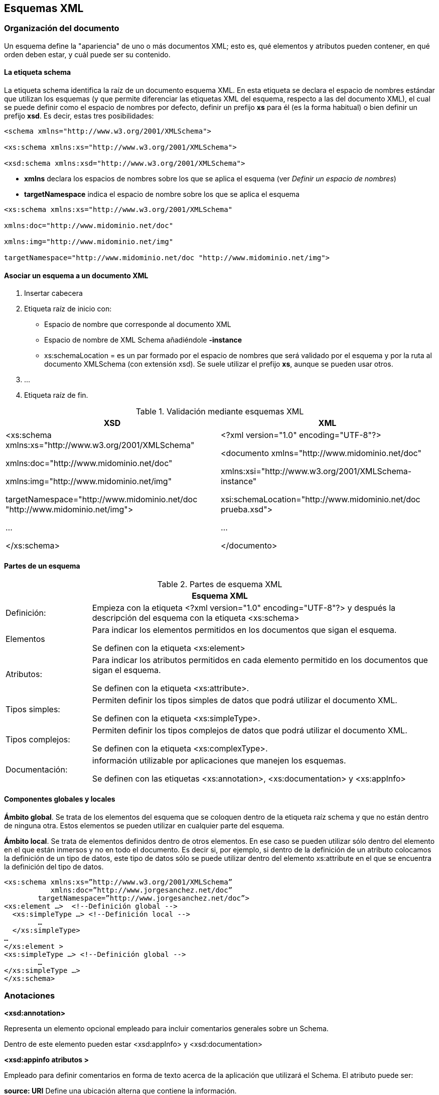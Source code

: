 == Esquemas XML

=== Organización del documento

Un esquema define la "apariencia" de uno o más documentos XML; esto es, qué elementos y atributos pueden contener, en qué orden deben estar, y cuál puede ser su contenido.

==== La etiqueta schema 
La etiqueta schema identifica la raíz de un documento esquema XML. En esta etiqueta se declara el espacio de nombres estándar que utilizan los esquemas (y que permite diferenciar las etiquetas XML del esquema, respecto a las del documento XML), el cual se puede definir como el espacio de nombres por defecto, definir un prefijo *xs* para él (es la forma habitual) o bien definir un prefijo *xsd*. Es decir, estas tres posibilidades:

[source, xsd]
----
<schema xmlns="http://www.w3.org/2001/XMLSchema">

<xs:schema xmlns:xs="http://www.w3.org/2001/XMLSchema">

<xsd:schema xmlns:xsd="http://www.w3.org/2001/XMLSchema">
----

- *xmlns* declara los espacios de nombres sobre los que se aplica el esquema (ver _Definir un espacio de nombres_)
- *targetNamespace* indica el espacio de nombre sobre los que se aplica el esquema

[EXAMPLE]
====
[source, xsd]
----
<xs:schema xmlns:xs="http://www.w3.org/2001/XMLSchema"

xmlns:doc="http://www.midominio.net/doc"

xmlns:img="http://www.midominio.net/img"

targetNamespace="http://www.midominio.net/doc "http://www.midominio.net/img">
----
====


==== Asociar un esquema a un documento XML

1. Insertar cabecera
2. Etiqueta raíz de inicio con:
- Espacio de nombre que corresponde al documento XML
- Espacio de nombre de XML Schema añadiéndole *-instance*
- xs:schemaLocation = es un par formado por el espacio de nombres que será validado por el esquema y por la ruta al documento XMLSchema (con extensión xsd). Se suele utilizar el prefijo *xs*, aunque se pueden usar otros. 
3. ...
4. Etiqueta raíz de fin.


.Validación mediante esquemas XML
[options="header", width=100%, cols=2*^, cols = "1,1"]
|====
|XSD|XML
|<xs:schema xmlns:xs="http://www.w3.org/2001/XMLSchema"

xmlns:doc="http://www.midominio.net/doc"

xmlns:img="http://www.midominio.net/img"

targetNamespace="http://www.midominio.net/doc "http://www.midominio.net/img"> 

...

</xs:schema>
| <?xml version="1.0" encoding="UTF-8"?>

<documento xmlns="http://www.midominio.net/doc"

xmlns:xsi="http://www.w3.org/2001/XMLSchema-instance"

xsi:schemaLocation="http://www.midominio.net/doc prueba.xsd"> 

...

</documento>
|====

==== Partes de un esquema

.Partes de esquema XML
[options="header", width=100%, cols=2*^, cols = "1,4"]
|====
2+|Esquema XML
|Definición:|Empieza con la etiqueta <?xml version="1.0" encoding="UTF-8"?> y después la descripción del esquema con la etiqueta <xs:schema> 
|Elementos|Para indicar los elementos permitidos en los documentos que sigan el esquema.

Se definen con la etiqueta <xs:element>
|Atributos:|Para indicar los atributos permitidos en cada elemento permitido en los documentos que sigan el esquema.

Se definen con la etiqueta <xs:attribute>.
|Tipos simples:|Permiten definir los tipos simples de datos que podrá utilizar el documento XML. 

Se definen con la etiqueta <xs:simpleType>.
|Tipos complejos:|Permiten definir los tipos complejos de datos que podrá utilizar el documento XML.

Se definen con la etiqueta <xs:complexType>.
|Documentación:|información utilizable por aplicaciones que manejen los esquemas.

Se definen con las etiquetas <xs:annotation>, <xs:documentation> y <xs:appInfo>
|====


==== Componentes globales y locales

*Ámbito global*. Se trata de los elementos del esquema que se coloquen dentro de la etiqueta raíz schema y que no están dentro de ninguna otra. Estos elementos se pueden utilizar en cualquier parte del esquema.

*Ámbito local*. Se trata de elementos definidos dentro de otros elementos. En ese caso se pueden utilizar sólo dentro del elemento en el que están inmersos y no en todo el documento. Es decir si, por ejemplo, si dentro de la definición de un atributo colocamos la definición de un tipo de datos, este tipo de datos sólo se puede utilizar dentro del elemento xs:attribute en el que se encuentra la definición del tipo de datos.



[EXAMPLE]
====
[source, xsd]
----
<xs:schema xmlns:xs=”http://www.w3.org/2001/XMLSchema”
           xmlns:doc=”http://www.jorgesanchez.net/doc”
        targetNamespace=”http://www.jorgesanchez.net/doc”> 
<xs:element …>  <!--Definición global -->
  <xs:simpleType …> <!--Definición local -->
	…
  </xs:simpleType>
…
</xs:element >
<xs:simpleType …> <!--Definición global -->
	…
</xs:simpleType …>
</xs:schema>
----
====


=== Anotaciones

*<xsd:annotation>*

Representa un elemento opcional empleado para incluir comentarios generales sobre un Schema.

Dentro de este elemento pueden estar <xsd:appInfo> y <xsd:documentation>

*<xsd:appinfo atributos >*

Empleado para definir comentarios en forma de texto acerca de la aplicación que utilizará el Schema. El atributo puede ser:

====
*source: URI*   Define una ubicación alterna que contiene la información.
====

*<xsd:documentation atributos>*

Empleado para definir comentarios en forma de texto para el Schema. El atrib puede ser:

====
*source: URI*   Define una ubicación alterna que contiene información.

*xml:lang: valor* Declara el idioma en la que está definido el comentario (valor).
====


*xsd:documentation*
Para añadir documentación a nuestro Esquema XML y hacerlo más legible y descifrable.
La información proporcionada no se utiliza en la validación.

[source, xsd]
----
<xsd:annotation>
  <xsd: applnfo >
    Escribimos las anotaciones en si.
  </xsd: appInfo >
  <xsd:documentation>
    Escribimos las anotaciones en si.
  </xsd:documentation>
</xsd:annotation>
----

=== Declaraciones de elementos 
En XML Schema la definición de un elemento XML se realiza mediante la etiqueta element. sintaxis:


[source, xsd]
----
<xs:element
	name=”nombre del elemento”
	type=”tipo global de datos”
	minOccurs=”número mínimo de veces”
	maxOccurs=”máximo número de veces”
	fixed=”valor fijo”
	default=”valor por defecto”
>
----

[EXAMPLE]
====
[source, xsd]
----
<xs:schema xmlns:xs=”http://www.w3.org/2001/XMLSchema”> 
    <xs:element name=”descripción” type=”xs:string” /> 
</xs:schema>
----
====

* *name:* es el nombre del elemento

* *type*: el tipo de elemento. XML Schema define dos tipos de elementos:

** *Tipos simples*: son elementos que sólo pueden contener datos carácter pueden incluir otros elementos ni tampoco atributos. 

** *Tipos complejos*: estos elementos pueden incluir otros elementos y/o atributos. Pueden contener los siguientes elementos:

*** *<xsd:sequence>* indica una secuencia de elementos que tienen que aparecer en el documento XML. Deben aparecer todos, y en el mismo orden en que se especifican.

*** *</xs:any>* indica que puede haber cualquier tipo de elemento del grupo del elemento declarado

*** *</xs:anyAttribute>* indica la presencia de cualquier atributo dentro de un elemento

*** *</xs:choice>* se especifica una lista de elementos alternativos para incluirse en determinado elemento

* *minOccurs* y *maxOccurs* (Opcionales): estos dos atributos indican el mínimo (m- nOccurs) y máximo (maxOccurs) número de ocurrencias del elemento. El valor por defecto para ambos atributos es 1. Si se quiere indicar que el elemento puede aparecer un número ilimitado de veces, el atributo maxOccurs tomará el valor "unbounded"

* *fixed* (Opcional): especifica un valor fijo para el elemento. 

* *default* (Opcional): especifica un valor por defecto para el elemento.

[EXAMPLE]
====
[source, xsd]
----
<xs:schema xmlns:xs="http://www.w3.org/2001/XMLSchema">
  <xs:element name="producto">
    <xs:complexType>
      <xs:sequence>
        <xs:element name="nombre" type="xs:string"/>
        <xs:element name="descripcion" type="xs:string"/>
        <xs:choice>
          <xs:element name="precio" type="xs:decimal"/>
          <xs:element name="descuento" type="xs:decimal"/>
        </xs:choice>
        <xs:any minOccurs="0" maxOccurs="unbounded" processContents="skip"/>
      </xs:sequence>
        <xs:attribute name="codigo" type="xs:int" use="required"/>
    </xs:complexType>
  </xs:element>
</xs:schema>
----
====


==== Declaraciones globales de los elementos


El atributo ref hace referencia a un atributo global, que puede estar definida en otro fichero xsd, al que se referencia mediante un espacio de nombres.
Se les debe llamar o hacer referencia en el orden en que aparecen en el documento XML.

La sintaxis de una declaración local que hace referencia a un elemento global:

[source, xsd]
----
<xsd:element ref = "etiqueta" cardinalidad/> 
----

* *etiqueta:* es el nombre del elemento declarado globalmente.

* *cardinalidad:* especifica cuántas veces puede aparecer el elemento en ese puntoPara ello de utilizan los atributos _minOccurs_ y _maxOccurs_. Estos atributos son opcionales:

[source, xsd]
----
<xsd:element ref="etiqueta" minOccurs="valor" maxOccurs="valor" />
----

Esta definición deberá aparecer en cada secuencia, conjunto de opciones, grupo desordenado o definición con nombre en la que aparezca el elemento.

Se necesita el elemento *<xsd:import>* dentro del esquema.  
Sintaxis:

[source, xsd]
----
<xsd:import namespace = "espacio_al_que_hace_referencia" schemaLocation = "ruta_del_documento">
----

==== Declaración de un elemento basado en un tipo complejo
Para declarar un elemento de tipo complejo utilizamos la sintaxis:

<xsd:element name="nombre" type="etiqueta">

[EXAMPLE]
====
[source, xsd]
----
<xsd:schema xmlns:xsd="http://www.w3.org/2001/XMLSchema">
  <xsd:element name="persona">
    <xsd:complexType>
      <xsd:sequence>
        <xsd:element name="nombre" type="xsd:string"/> 
        <xsd:element name="apellidos" type="xsd:string"/> 
        <xsd:element name="edad" type="xsd:integer"/>
      </xsd:sequence>
    </xsd:complexType>
  </xsd:element>
  <xsd:element name="Pedro" type="persona"/>
</xsd:schema>
----
====

==== Elementos con tipos complejos anónimos
Si no se quiere reutilizar un tipo complejo, puede ser más fácil crear un tipo complejo anónimo en la declaración del elemento, utilizando la siguiente sintaxis:

[source, xsd]
----
<xsd:element name="etiqueta">
----

- *etiqueta* es el nombre del elemento que se declara.


=== Declaraciones de atributos
La sintaxis es:

[source,xsd]
----
<xs:attribute
	  name=”nombre del elemento”
	  type=”tipo simple"
	  use="valor" <!-- prohibited, optional o required -->
    default=”valor por defecto”
	  fixed=”valor fijo”
/>
----


- *name:* es el nombre del atributo.

- *type:* el tipo del atributo. Los atributos sólo pueden contener tipos simples.

- *use* (Opcional): puede tomar uno de los siguientes valores:

* *required:* el atributo debe aparecer en el documento XML.

* *optional:* el atributo puede aparecer o no aparecer en el documento XML. Es es el valor por defecto.

* *prohibited:* el atributo no debe aparecer en el documento XML.

- *default* (Opcional): si el atributo no aparece en el documento XML, se le asigna el valor especificado en el atributo "default". Los valores por defecto sólo tienen sentido si el atributo es opcional, de lo contrario tendremos un error.

- *fixed* (Opcional): define un valor fijo para el atributo.

* Si el valor del atributo está presente en la instancia del documento XML, el valor debe ser el mismo que el que indica el atributo "fixed".

* Si el atributo no está presente en el documento XML, se le asigna el valor contenido en el atributo "fixed".

Los valores de los atributos *"default"* y *"fixed"* son excluyentes, por lo tanto habrá un error si una declaración contiene ambos

[NOTE]
====
Solo los elementos de tipo compuesto pueden contener atributos
====

Las declaraciones de atributos para un elemento deben aparecer siempre al final del bloque delimitado por la etiqueta de inicio *<xsd:complexType>* y la de fin *</xsd:complexType>*, después de las especificaciones de todos los demás com- ponentes. Es decir, los elementos *<xsd:attribute>* deben venir después del grupo *<xsd:sequence>*, *<xsd:choice>* o *<xsd:all>* que forma el cuerpo de un elemento.

Para añadir atributos a elementos que contienen sólo texto, se genera un nue vo tipo complejo a partir de uno simple, dándole al elemento *<xsd:complexType>* un elemento hijo *<xsd:simpleContent>* en vez de un elemento *<xsd:sequence>*, *<xsd:choice>* o *<xsd:all>*.

El elemento *<xsd:simpleContent>* tiene un elemento hijo *<xsd:extensión>*, cuyo atributo base identifica el tipo simple a extender (como xsd:string). Los atributos *<xsd:attribute>* se sitúan dentro del elemento *<xsd:extension>*.

*<xsd:extension>* permite añadir atributos a los tipos simples por extensión


[EXAMPLE]
====
[source, xml]
----
<xsd:element name = "elementobase">
  <xsd:complexType>
    <xsd:simpleContent>
      <xsd:extension base="xsd:string">
        <xsd:attribute name="atributobase" default="22"/>
      </xsd:extension>
    </xsd:simpleContent>
  </xsd:complexType>
</xsd:element>
----
====

En este ejemplo definimos el elemento "elementobase" de tipo complejo, pero al usar el elemento *<xsd:simpleContent>* estamos diciendo que el contenido de "elementobase" tiene que ser sólo datos texto. Sin embargo, este elemento sí tiene un atributo.

Esto se especifica definiendo el elemento *"xsd:simpleContent"* como una extensión del tipo base *"xsd:string"* a la que se le añade el atributo "atributobase", cuyo valor por defecto es "22". También es posible definir tipos derivados de los tipos complejos definidos por el usuario, utilizando estos mismos mecanismos.




=== Definición de tipos simples
==== Tipos string

- *xsd:string:* secuencia de longitud finita de caracteres.

- *xsd:normalizedString:* Una cadena que no contiene tabuladores, ni retornos de carro, ni saltos de línea.

- *xsd:token:* Una cadena sin espacios en blanco iniciales ni finales, sin tabuladores, sin saltos de línea, y sin más de un espacio en blanco consecutivo.

- *xsd:anyURI:* una uri estándar de Internet

- *xsd:NOTATION:* declara enlaces a contenido externo no-XML.

- *xsd:language:* Nombres válidos de idiomas según xml_lang (en, en-GBen-US, fr, spetc)

- *xsd:Name:* Un nombre XML, que puede contener ":" (pero no se le da a este carácter ningún significado) Se puede usar como un nombre de tipo de elemento o nombre de atributo. El tipo de caracteres que permite coincide con NMTOKEN.

- *xsd:QName:* Un nombre con prefijo.

- *xsd:NCName:* Un nombre sin ningún carácter ":"


[EXAMPLE]
====
[source, xsd]
----
<xsd:attribute name="pareja" type="xsd:QName"/>

<sitio direccion="Juan:Juana" />
----
====

==== Tipos numéricos

- *xsd:decimal:* Un elemento con tipo simple decimal puede ser cualquier número positivo o negativo.

- *xsd:float:* número de punto flotante de 32 bits de precisión simple.

- *xsd:double:* número de punto flotante de 64 bits de doble precisión.

- *xds:integer:* cualquier número positivo negativo sin decimales.

- *xsd:positiveInteger:* Entero estrictamente mayor que cero

- *xsd:unsignedLong:* Entero sin signo de ocho bytes 

- *xsd:nonNegativeInteger:* Entero mayor o igual que cero

- *xsd:byte:* Entero de 1 byte en complemento a dos

- *xsd:unsignedInt:* Entero sin signo de cuatro bytes

- *xsd:unsignedShort:* Entero sin signo de dos bytes

- *xsd:unsignedByte:* Entero sin signo de un byte

- *xsd:short:* Entero de 2 bytes en complemento a dos

- *xsd:int:* Entero de 4 bytes en complemento a dos

- *xsd:long:* Entero de 8 bytes en complemento a dos

- *xsd:negativelntegerEntero* estrictamente menor que cero

- *xsd:nonPositivelnteger:* Entero menor o igual que cero


[EXAMPLE]
====
[source, xsd]
----
<xsd:element name="distancia" type="xsd:double"/>

<distancia>7.8765</distancia>
----
====

==== Tipos binario codificado

- *xsd:boolean:* toma los valores "true" o "false".

- *xsd:hexBinary:* Codifica cada byte de la entrada como dos dígitos hexadecimales (usa sólo los dígitos 0-9 y las letras A-F).

- *xsd:base64Binary:* datos binarios codificados en base 64.


[EXAMPLE]
====
[source, xsd]
----
<xsd:attribute name="direcciondememoria" type="xsd:hexBinary"/>

<variable direcciondememoria ="AEF43">aux</variable>
----
====

==== Tipos de fecha/hora

- *xsd:duration:* duración de tiempo.

- *xsd:dateTime:* instante de tiempo específico, usando calendario gregoriano, en formato "YYYYMM-DDThh:mm:ss".

- *xsd:date:* fecha específica del calendario gregoriano, en formato "YYYY-MM-DD"

- *xsd:time:* una hora determinada, en formato "hh:mm:ss"

- *xsd:gYearMonth:* un año y mes del calendario gregoriano.

- *xsd:gYear:* año del calendario gregoriano.

- *xsd:gMonthDay:* día y mes del calendario gregoriano.

- *xsd:gMonth:* un mes del calendario gregoriano.

- *xsd:gDay:* una fecha del calendario gregoriano (día).


[EXAMPLE]
====
[source, xsd]
----
<xsd:element name="cronometro" type="xsd:dateTime"/>

<cronometro>2004-02-24T11:27:00</cronometro>
----
====


==== Valores para atributos

Hay unos tipos simples, que se aplican exclusivamente a los *atributos*. Estos son:

- *xsd:NMTOKENS:* Atributo Cadena de caracteres. Mismos caracteres que NMTOKEN más espacio en blanco.

- *xsd:NMTOKEN:* Atributo Cadena de caracteres. Sólo puede contener letras, dígitos, punto [.], guión [ - ], subrayado [_] y dos puntos [:]

- *xsd:NOTATION:* definición de una notación para describir el formato de datos no XML dentro de un documento XML (ej: GIF, jpeg, pdf, etc.)

- *xsd:ENTITY:* Atributo con una entidad no procesable. Permiten incluir contenido no-XML en un documento XML.

- *xsd:ENTITIES:* Lista de nombres tipo ENTITY separados por comas.

- *xsd:ID:* atributo que es único entre los atributos de tipo ID y elementos

- *xsd:IDREF:* Cualquier nombre XML que se usa como valor de un atributo o elemento de tipo ID situado en cualquier otro lugar del documento

- *xsd:IDREFS:* Tipo atributo. Lista de nombres separados por comas que se usan como valores de un atributo o elemento de tipo ID situado en cualquier otro lugar del documento.


==== Tipos simples personalizados

===== Limitación de valores numéricos

- *maxInclusive:* Máximo valor que puede tomar el número; por ejemplo, si maxinclusive vale 6, el número tiene que ser menor o igual que 6.

- *maxExclusive:* El número debe ser menor que este valor; por ejemplo, si maxExclusive vale 6, el número debe ser menor que 6.

- *minInclusive:* Minimo valor que puede tomar el número; por ejemplo, si mininclusive vale 6, el número tiene que ser mayor o igual que 6.

- *minExclusive:* El número debe ser mayor que este valor; por ejemplo, si minExclusive vale 6 el número debe ser mayor que 6.

- *totalDigits:* Número total de dígitos en el número, incluyendo los enteros y los decimales

- *fractionDigits:* Número de cifras decimales.

[EXAMPLE]
====
[source, xsd]
----
<xsd:element name="anno">
  <xsd:simpleType>
    <xsd:restriction base="xsd:integer">
      <xsd:maxInclusive value="1900" />
      <xsd:minInclusive value="2100" />
    </xsd:restriction>
  </xsd:simpleType>
<xsd:element>
----
====

Para forzar la precisión de los valores en los números podríamos usar:

* *<xsd:precision>* establece el límite superior a la cantidad total de dígitos que puede tener un número.

* *<xsd:scale>* establece el máximo número de dígitos a la derecha del punto decimal


[EXAMPLE]
====
[source, xsd]
----
<xsd:element name="precio">
  <xsd:simpleType>
    <xsd:restriction base="xsd:decimal">
      <xsd:precision value="6" />
      <xsd:scale value="2"/>
    </xsd:restriction>
  </xsd:simpleType>
</xsd:element>

<!-- Documento XML válido

<precio>123.6</precio>
<precio>326</precio>

Documento XML no válido

<precio>7.876</precio>
<precio>.876</precio> -->
----
====


===== Limitación de la longitud de los strings

- *length:* Número de caracteres de un valor de tipo string. Para listas se refiere al número de elementos en la lista. Para valores binarios se refiere al número de octetos. No se puede aplicar a los tipos "integer", "float" o "double".

- *minLength y maxLength:* Valor mínimo y máximo respectivamente para la faceta "length".

- *pattern:* Formato que debe tener el valor, especificado mediante una *expresión regular* tradicional.

- *whiteSpace:* Controla la forma que tendrá el contenido de este dato una vez haya sido procesado; puede tomar los siguientes valores:

* *"preserve":* Los datos no se modifican, quedan tal y como aparecen escritos.

* *"replace":* Los tabuladores, saltos de línea y retornos de carro son sustituidos por espacios.

* *"collapse":* Hace lo mismo que "replace", pero además sustituyen los espacios múltiples contiguos por un solo espacio.

- *<xsd:enumeration>:* Permite crear un tipo de enumerado. Conjunto de posibles valores que puede tomar el dato.

==== Creación de listas

Los tipos simples vistos hasta ahora contienen solo un item por elemento, es decir un único número, fecha o cadena. Si necesitamos que el elemento contenga una lista de items separados por un espacio en blanco, XML Schema tiene el tipo *<xsd:list>* para hacerlo.

Podemos limitar el tamaño de la lista agregando *<xsd:lenght value="valor">*

Podemos establecer un rango al número de elementos, usando: *<xsd:minLenght value=valor"/>* y *<xsd:maxLenght value="valor"/>*


[EXAMPLE]
====
[source, xsd]
----
<xsd:element name="talla">
  <xsd:simpleType>
    <xsd:list itemType="xsd:string"/>
      <xsd:minLenght value="2" />
      <xsd:maxLenght value="5" />
    </xsd:list>
  </xsd:simpleType>
</xsd:element>
----
====


==== Combinación de tipos simples

Podemos combinar varios tipos simples en un único tipo más complejo. Para ello usamos un nuevo elemento de Esquema XML: <xsd:unión>. Con este atributo, indi- camos los distintos tipos de valores que puede tener un elemento o atributo.

[EXAMPLE]
====
[source, xsd]
----
<xsd:element name="fecha">
  <xsd:simpleType>
    <xsd:union>
      <xsd:simpleType>
      <xsd:restriction base="xsd:string">
          <xsd:enumeration value="hoy"/>
          <xsd:enumeration value="ayer"/>
          <xsd:enumeration value="mañana"/>
        </xsd:restriction>
      </xsd:simpleType>
      <xsd:simpleType>
        <xsd:restriction base=" sd:date"/>
      </xsd:simpleType>
    </xsd:union>
  </xsd:simpleType>
</xsd:element>
----
====

==== Tipos simples personales reutilizables

Hay un medio para definir un tipo simple y reutilizarlo una y otra vezTodo lo que se tiene que hacer es crear un tipo simple que no esté dentro de un *<xsd:element>* y darle un nombre.

[EXAMPLE]
====
[source, xsd]
----
<xsd:simpleType name="numTelefono">
  <xsd:restriction base="xsd:string">
    <xsd:pattern value="/^\d{9}$/"/>
  </xsd:restriction>
</xsd:simpleType>
</xsd:element name="fijo" type="numTelefono"/>
</xsd:element name="movil" type="numTelefono"/>
</xsd:element name="fax" type="numTelefono"/> 
----
====



=== Tipos complejos
Pueden contener cualquier combinación de contenido de elementos, información de caracteres y atributos

La forma más sencilla de crear un nuevo tipo es crear un elemento complexTyp mediante la siguiente sintaxis:

[source. xsd]
----
<xsd:complexType name="nombredeltipocomplejo">
----

- *name* es nombre que se asigna el nuevo tipo.

==== Expresiones regulares

En algunas ocasiones se necesita que los datos se ajusten a un patrón determinado como un código postal, una fecha larga, un teléfono, un nombre de usuario o cualquier otro tipo.

Para crear ese patrón, puede usarse un lenguaje especial llamado "expresión regular" que establece dónde pueden aparecer un tipo determinado de caracteres y en qué orden.

Las expresiones regulares describen un conjunto de elementos que siguen un patrón. 


===== Sintaxis de las expresiones regulares

[width=100%, cols=3*^, cols = "1, 4, 6"]
|====
|^|Principio de entrada o línea|Indica que las cadenas deberán comenzar por el siguiente carácter
^a La cadena debe empezar por a minúscula.
|$|Fin de entrada o línea.|Indica que la cadena debe terminar por el elemento precedido al dólar.
$a La cadena debe terminar por a minúscula.
|.|Cualquier carácter individual.|Indica que puede haber cualquier carácter individual salvo el de salto de línea
|*|El carácter anterior 0 o más veces.|Indica que el carácter anterior se puede repetir 0 o s veces.
|+|El carácter anterior 1 o más veces.|Indica que el carácter anterior se puede repetir una o más veces
|?|El carácter anterior una vez como máximo.|Indica que el carácter anterior se puede repetir cero o una vez
|x\|y|x o y|La barra vertical indica que puede ser el carácter x o el y
|{n}|n veces el carácter anterior. |El carácter anterior a las llaves tiene que aparecer n veces.
|{n,m}|Entre n y m veces el carácter anterior.|El carácter anterior a las llaves tiene que aparecer como mínimo n y como máximo m veces.
|[abc]|Cualquier carácter de los corchetes.|En la cadena puede aparecer cualquier carácter que esté incluido en los corchetes. Además, podemos especificar rangos de caracteres que sigan un orden. Si se es- pecifica el rango [a-z] equivaldría a incluir todas las letras minúsculas del abecedario.
|[Aabc]|Un carácter que no esté en los corchetes.|En la cadena pueden aparecer todos los caracteres que no estén incluidos en los corchetes.También podemos especificar rangos de caracteres como en el punto anterior
|\b|Fin de palabra.|Indica que tiene que haber un fin de palabra o retorno de carro.
|\B|No fin de palabra.|Indica cualquiera que no sea un límite de palabra
|\d|Cualquier carácter dígito.|Indica que puede haber cualquier carácter numérico, de 0 a 9.
|\D|Carácter que no es dígito.|Indica que puede haber cualquier carácter siempre que no sea numérico.
|\f|Salto de página.|Indica que tiene que haber un salto de página.
|\n|Salto de línea.|Indica que tiene que haber un salto de línea.
|\r|Retorno de carro.|Indica que tiene que haber un retorno de carro.
|\s|Cualquier espacio en blanco.|Indica que tiene que haber un carácter individual de espacio en bland tabulaciones, saltos de página o saltos de línea.
|\S|Carácter que no sea blanco.|Indica que tiene que haber cualquier carácter individual que no sea un espacio blanco.
|\t|Tabulación|Indica que tiene que haber cualquier tabulación
|\w|Carácter alfanumérico.|Indica que puede haber cualquier carácter alfanumérico.
|\W|Carácter que no sea alfanumérico.|Indica que puede haber cualquier carácter que no sea alfanumérico
|====

[source, xml]
----
<!--Una expresión regular para validar un número de teléfono móvil sería: -->

!\^[6]\d{8}$/
----


=== Elementos vacíos

Para indicar que un elemento es vacío basta con no indicar sus valores e indicar el nombre del elemento sin indicar tipo de datos alguno.

[source, xsd]
----
<xs:element name="alumno" >
    <xs:complexType>
        <xs:attribute name="nota" type="xs:string"/>
    </xs:complexType>
</xs:element>
----

En este caso el elemento _alumno_ sólo dispone de un atributo llamado _nota_, no será posible meter ningún contenido en la etiqueta de _alumno_. Si no deseamos atributos (aunque es muy extraño), entonces simplemente no habrá etiquetas attribute (pero sí todas las demás).


=== Uso de grupos

==== Grupo de elementos
Si en una colección de elementos aparecen juntos en varios lugares del documento XML, se pueden agrupar todos en uno para que sea más fácil referirse a ellos. Este grupo de elementos tiene que estar declarado a nivel de la raíz para poder ser referenciado cualquier cantidad de veces.

[source, xsd]
----
<xsd:group name="etiqueta">
----

*etiqueta* es la nombre que identificará a este grupo en cualquier parte del documento.

Mediante *<xsd:group>* es posible definir un grupo de elementos para ser empleados en otro elemento *<complexType>* o *<simpleType>*.


[EXAMPLE]
====
[source, xsd]
----
<xsd:group name="persona">
  <xsd:sequence>
    <xsd:element ref="nombre"/>
    <xsd:element ref="localidad"/>
    <xsd:element ref="provincia"/>
    <xsd:element ref="correo" minOccurs="0" maxOccurs="unbounded"/>
    <xsd:element ref="telefono" minOccurs="0" maxOccurs="2"/>
    <xsd:element ref="edad"/>
  </xsd:sequence>
</xsd:group>

<xsd:complexType name="alumnoDefinicion">
  <xsd:group ref="persona"/>
  <xsd:attribute name="id" type="xsd:integer" use="required"/> 
  <xsd:attribute name="nota" type="xsd:string"/>
</xsd:complexType> <xsd:element name="alumno" type="alumnoDefinicion"/>
----

[source, xml]
----
<alumno>
  <nombre>Miguel Dueñas Suarez</nombre>
  <localidad>Guadix</localidad>
  <provincia>Granada</provincia>
  <correo>miguel@gmail.net<correo/>
  <telefono>958 77 33 22</telefono>
  <edad>27</edad>
</alumno>
----
====

==== Grupo de atributos

[source, xsd]
----
<xsd:attributegroup name="etiqueta">
----


*etiqueta* es el nombre que identificará a este grupo en cualquier parte del documento.

Mediante *<xsd: attributegroup>* es posible definir un grupo de atributos para ser empleados en otro elemento.

La declaración de un grupo de atributo es equivalente a una de elementos. La referencia a un grupo de atributos o de elementos se hace igual que para elementos y atributos individuales, usando el atributo _ref_ a grupos ya definidos


[EXAMPLE]
====
[source, xsd]
----
<xsd:attributeGroup name="caracteristicas">
  <xsd:attribute name="id" type="xsd:integer" use="required"/>
    <xsd:attribute name="edad" type="xsd:integer"/>
    <xsd:attribute name="nota" type="xsd:decimal"/>
  </xsd:attributeGroup>
<xsd:complexType name="definicionatributos">
  <xsd:attributeGroup ref="caracteristicas"/>
</xsd:complexType>
<xsd:group name="persona">
  <xsd:sequence>
    <xsd:element ref="nombre"/>
    <xsd:element ref="localidad"/>
    <xsd:element ref="provincia"/>
    <xsd:element ref="correo" minOccurs="0maxOccurs="unbounded"/>
    <xsd:element ref="telefono" minOccurs="0" maxOccurs="2"/> 
  </xsd:sequence>
</xsd:group>
<xsd:complexType name="alumnoDefinicion">
  <xsd:group ref="persona"/>
  <xsd:attribute ref="definicionatrubutos"/> 
  <xsd:attribute name="nota" type="xsd:string"/>
</xsd:complexType>
<xsd:element name="alumno" type="alumnoDefinicion"/>
----

[source, xml]
----
<alumno id="765" edad="23" nota="6.9"> 
  <nombre>Miguel Dueñas Suárez</nombre> 
  <localidad> Guadix</localidad> 
  <provincia>Granada</provincia>
  <correo>miguel@gmail.net<correo/>
  <teléfono>958 77 33 22</teléfono> 
</alumno>
----
====


=== Inclusión de declaraciones externas 

Para incluir un esquema externo completo, debemos emplear el *<xsd:include>* con la siguiente sintaxis:

[source, xsd]
----
<xsd:include schemaLocation="nombrearchivo.xsd"/>
----

*nombrearchivo.xsd*, es el archive de esquema a incluir.

El usar este elemento de esquema XML, es como copiar y pegar el código desde un archivo externo al nuestro; una inclusión completa.

[NOTE]
====
Las dos declaraciones o definiciones, tanto la actual como la externa, deben estar en el mismo espacio de nombres
====

En el caso de que las definiciones estén en distintos espacios de nombre, hemos de utilizar *<xsd:import>*


=== Modificación de declaraciones externas
Para poder modificar las declaraciones externas, podemos utilizar *<xsd:redefine>*.

Esto va a permitir redefinir cualquiera de los elementos, atributos, tipos o grupos de ese archivo.

El elemento *<xsd:redefine>*: Requiere que los elementos externos existan en el mismo espacio de nombres de destino que el esquema que se vuelve a definir. Los esquemas sin un espacio de nombres también se pueden volver a definir mediante el elemento redefine y los componentes definidos de nuevo se convierten en parte del espacio de nombres de destino del esquemaPor lo tanto *<xsd:redefine>*, requiere que se use con *<xsd:include>*.

[NOTE]
====
Volver a definir elementos puede producir resultados inesperados, como definiciones incorrectas, en otras definiciones de tipo basadas en las que se definen de nuevo
====

[EXAMPLE]
====
[source, xsd]
----
<!-- Esquema "esquema2.xsd". -->

<xs:complexType name="DefPersona">
  <xs:sequence>
    <xs:element name="nombre" />
    <xs:element name="apellidos"/>
    <xs:element name="localidad"/>
    <xs:element name="provincia"/>
    <xs:element name="telefono"/>
  </xs:sequence>
</xs:complexType>
<xs:element name="persona" type="DefPersona"/>

<!-- Esquema "esquema1.xsd". -->

<xs:redefine schemaLocation="esquema2.xsd">
  <xs:complexType name=" DefPersona ">
    <xs:complexContent>
      <xs:extension base=" DefPersona ">
        <xs:sequence>
          <xs:element name="nota" />
        </xs:sequence>
      </xs:extension>
    </xs:complexContent>
  </xs:complexType>
</xs:redefine>
<xs:element name="alumno" type=" DefPersona"/>
----
====


=== Importación de esquemas de otros espacios de nombre 
En el caso de que las definiciones estén en distintos espacios de nombre, hemos de utilizar *<xsd:import>*, con la siguiente sintaxis:

[source, xsd]
----
<xsd:import schemaLocation="nombre archivo.xsd"/>
----
*nombrearchivo.xsd* es el archivo de esquema a incluir.

Diferencias entre *<xsd:include>* y *<xsd:import>*

Además de las referidas al espacio de nombres,

*<xsd:import>* permite utilizar el esquema de componentes de cualquier esquema, pero este no forma parte del documento.

*<xsd:include>* permite agregar todos los componentes de un esquema incluido el que contiene el esquema, de forma que se incluye dentro del documento


